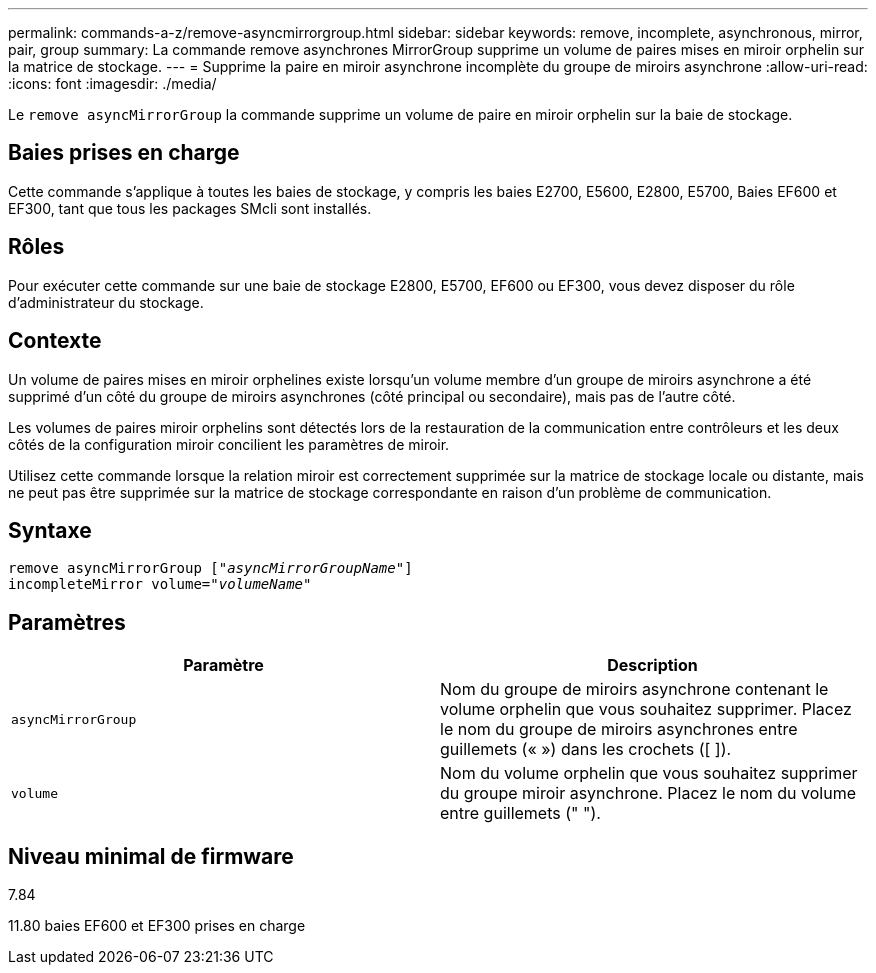 ---
permalink: commands-a-z/remove-asyncmirrorgroup.html 
sidebar: sidebar 
keywords: remove, incomplete, asynchronous, mirror, pair, group 
summary: La commande remove asynchrones MirrorGroup supprime un volume de paires mises en miroir orphelin sur la matrice de stockage. 
---
= Supprime la paire en miroir asynchrone incomplète du groupe de miroirs asynchrone
:allow-uri-read: 
:icons: font
:imagesdir: ./media/


[role="lead"]
Le `remove asyncMirrorGroup` la commande supprime un volume de paire en miroir orphelin sur la baie de stockage.



== Baies prises en charge

Cette commande s'applique à toutes les baies de stockage, y compris les baies E2700, E5600, E2800, E5700, Baies EF600 et EF300, tant que tous les packages SMcli sont installés.



== Rôles

Pour exécuter cette commande sur une baie de stockage E2800, E5700, EF600 ou EF300, vous devez disposer du rôle d'administrateur du stockage.



== Contexte

Un volume de paires mises en miroir orphelines existe lorsqu'un volume membre d'un groupe de miroirs asynchrone a été supprimé d'un côté du groupe de miroirs asynchrones (côté principal ou secondaire), mais pas de l'autre côté.

Les volumes de paires miroir orphelins sont détectés lors de la restauration de la communication entre contrôleurs et les deux côtés de la configuration miroir concilient les paramètres de miroir.

Utilisez cette commande lorsque la relation miroir est correctement supprimée sur la matrice de stockage locale ou distante, mais ne peut pas être supprimée sur la matrice de stockage correspondante en raison d'un problème de communication.



== Syntaxe

[listing, subs="+macros"]
----
remove asyncMirrorGroup pass:quotes[[_"asyncMirrorGroupName"_]]
incompleteMirror volume=pass:quotes[_"volumeName"_]
----


== Paramètres

|===
| Paramètre | Description 


 a| 
`asyncMirrorGroup`
 a| 
Nom du groupe de miroirs asynchrone contenant le volume orphelin que vous souhaitez supprimer. Placez le nom du groupe de miroirs asynchrones entre guillemets (« ») dans les crochets ([ ]).



 a| 
`volume`
 a| 
Nom du volume orphelin que vous souhaitez supprimer du groupe miroir asynchrone. Placez le nom du volume entre guillemets (" ").

|===


== Niveau minimal de firmware

7.84

11.80 baies EF600 et EF300 prises en charge

